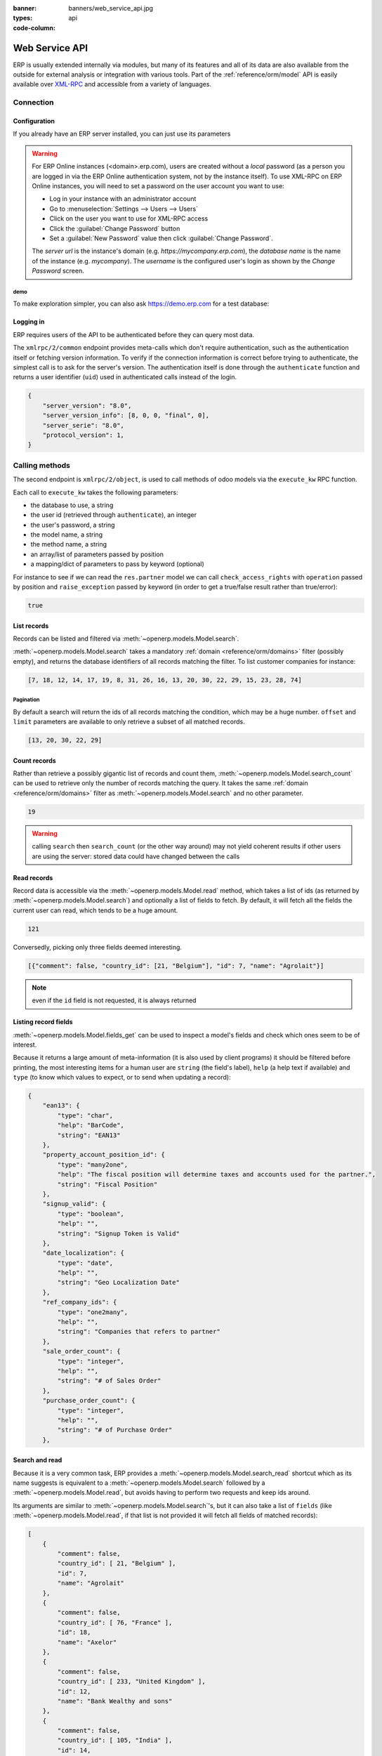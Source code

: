 :banner: banners/web_service_api.jpg
:types: api


:code-column:

===============
Web Service API
===============

ERP is usually extended internally via modules, but many of its features and
all of its data are also available from the outside for external analysis or
integration with various tools. Part of the :ref:`reference/orm/model` API is
easily available over XML-RPC_ and accessible from a variety of languages.

.. ERP XML-RPC idiosyncracies:
   * uses multiple endpoint and a nested call syntax instead of a
     "hierarchical" server structure (e.g. ``openerp.res.partner.read()``)
   * uses its own own manual auth system instead of basic auth or sessions
     (basic is directly supported the Python and Ruby stdlibs as well as
     ws-xmlrpc, not sure about ripcord)
   * own auth is inconvenient as (uid, password) have to be explicitly passed
     into every call. Session would allow db to be stored as well
   These issues are especially visible in Java, somewhat less so in PHP

Connection
==========

.. kinda gross because it duplicates existing bits

.. only:: html

    .. rst-class:: setupcode hidden

        .. code-block:: python

            import xmlrpclib
            info = xmlrpclib.ServerProxy('https://demo.erp.com/start').start()
            url, db, username, password = \
                info['host'], info['database'], info['user'], info['password']
            common = xmlrpclib.ServerProxy('{}/xmlrpc/2/common'.format(url))
            uid = common.authenticate(db, username, password, {})
            models = xmlrpclib.ServerProxy('{}/xmlrpc/2/object'.format(url))

        .. code-block:: ruby

            require "xmlrpc/client"
            info = XMLRPC::Client.new2('https://demo.erp.com/start').call('start')
            url, db, username, password = \
                info['host'], info['database'], info['user'], info['password']
            common = XMLRPC::Client.new2("#{url}/xmlrpc/2/common")
            uid = common.call('authenticate', db, username, password, {})
            models = XMLRPC::Client.new2("#{url}/xmlrpc/2/object").proxy

        .. code-block:: php

            require_once('ripcord.php');
            $info = ripcord::client('https://demo.erp.com/start')->start();
            list($url, $db, $username, $password) =
              array($info['host'], $info['database'], $info['user'], $info['password']);
            $common = ripcord::client("$url/xmlrpc/2/common");
            $uid = $common->authenticate($db, $username, $password, array());
            $models = ripcord::client("$url/xmlrpc/2/object");

        .. code-block:: java

            final XmlRpcClient client = new XmlRpcClient();
            final XmlRpcClientConfigImpl start_config = new XmlRpcClientConfigImpl();
            start_config.setServerURL(new URL("https://demo.erp.com/start"));
            final Map<String, String> info = (Map<String, String>)client.execute(
                start_config, "start", emptyList());

            final String url = info.get("host"),
                          db = info.get("database"),
                    username = info.get("user"),
                    password = info.get("password");

            final XmlRpcClientConfigImpl common_config = new XmlRpcClientConfigImpl();
            common_config.setServerURL(new URL(String.format("%s/xmlrpc/2/common", url)));

            int uid = (int)client.execute(
                common_config, "authenticate", Arrays.asList(
                    db, username, password, emptyMap()));

            final XmlRpcClient models = new XmlRpcClient() {{
                setConfig(new XmlRpcClientConfigImpl() {{
                    setServerURL(new URL(String.format("%s/xmlrpc/2/object", url)));
                }});
            }};

Configuration
-------------

If you already have an ERP server installed, you can just use its
parameters

.. warning::

    For ERP Online instances (<domain>.erp.com), users are created without a
    *local* password (as a person you are logged in via the ERP Online
    authentication system, not by the instance itself). To use XML-RPC on ERP
    Online instances, you will need to set a password on the user account you
    want to use:

    * Log in your instance with an administrator account
    * Go to :menuselection:`Settings --> Users --> Users`
    * Click on the user you want to use for XML-RPC access
    * Click the :guilabel:`Change Password` button
    * Set a :guilabel:`New Password` value then click
      :guilabel:`Change Password`.

    The *server url* is the instance's domain (e.g.
    *https://mycompany.erp.com*), the *database name* is the name of the
    instance (e.g. *mycompany*). The *username* is the configured user's login
    as shown by the *Change Password* screen.

.. rst-class:: setup doc-aside

.. switcher::

    .. code-block:: python

        url = <insert server URL>
        db = <insert database name>
        username = 'admin'
        password = <insert password for your admin user (default: admin)>

    .. code-block:: ruby

        url = <insert server URL>
        db = <insert database name>
        username = "admin"
        password = <insert password for your admin user (default: admin)>

    .. code-block:: php

        $url = <insert server URL>;
        $db = <insert database name>;
        $username = "admin";
        $password = <insert password for your admin user (default: admin)>;

    .. code-block:: java

        final String url = <insert server URL>,
                      db = <insert database name>,
                username = "admin",
                password = <insert password for your admin user (default: admin)>;

demo
''''

To make exploration simpler, you can also ask https://demo.erp.com for a test
database:

.. rst-class:: setup doc-aside

.. switcher::

    .. code-block:: python

        import xmlrpclib
        info = xmlrpclib.ServerProxy('https://demo.erp.com/start').start()
        url, db, username, password = \
            info['host'], info['database'], info['user'], info['password']

    .. code-block:: ruby

        require "xmlrpc/client"
        info = XMLRPC::Client.new2('https://demo.erp.com/start').call('start')
        url, db, username, password = \
            info['host'], info['database'], info['user'], info['password']

    .. case:: PHP

        .. code-block:: php

            require_once('ripcord.php');
            $info = ripcord::client('https://demo.erp.com/start')->start();
            list($url, $db, $username, $password) =
              array($info['host'], $info['database'], $info['user'], $info['password']);

        .. note::

            These examples use the `Ripcord <https://code.google.com/p/ripcord/>`_
            library, which provides a simple XML-RPC API. Ripcord requires that
            `XML-RPC support be enabled
            <http://php.net/manual/en/xmlrpc.installation.php>`_ in your PHP
            installation.

            Since calls are performed over
            `HTTPS <http://en.wikipedia.org/wiki/HTTP_Secure>`_, it also requires that
            the `OpenSSL extension
            <http://php.net/manual/en/openssl.installation.php>`_ be enabled.

    .. case:: Java

        .. code-block:: java

            final XmlRpcClient client = new XmlRpcClient();

            final XmlRpcClientConfigImpl start_config = new XmlRpcClientConfigImpl();
            start_config.setServerURL(new URL("https://demo.erp.com/start"));
            final Map<String, String> info = (Map<String, String>)client.execute(
                start_config, "start", emptyList());

            final String url = info.get("host"),
                          db = info.get("database"),
                    username = info.get("user"),
                    password = info.get("password");

        .. note::

            These examples use the `Apache XML-RPC library
            <https://ws.apache.org/xmlrpc/>`_

            The examples do not include imports as these imports couldn't be
            pasted in the code.

Logging in
----------

ERP requires users of the API to be authenticated before they can query most 
data.

The ``xmlrpc/2/common`` endpoint provides meta-calls which don't require
authentication, such as the authentication itself or fetching version
information. To verify if the connection information is correct before trying
to authenticate, the simplest call is to ask for the server's version. The
authentication itself is done through the ``authenticate`` function and
returns a user identifier (``uid``) used in authenticated calls instead of
the login.

.. rst-class:: setup doc-aside

.. switcher::

    .. code-block:: python

        common = xmlrpclib.ServerProxy('{}/xmlrpc/2/common'.format(url))
        common.version()

    .. code-block:: ruby

        common = XMLRPC::Client.new2("#{url}/xmlrpc/2/common")
        common.call('version')

    .. code-block:: php

        $common = ripcord::client("$url/xmlrpc/2/common");
        $common->version();

    .. code-block:: java

        final XmlRpcClientConfigImpl common_config = new XmlRpcClientConfigImpl();
        common_config.setServerURL(
            new URL(String.format("%s/xmlrpc/2/common", url)));
        client.execute(common_config, "version", emptyList());

.. rst-class:: doc-aside

.. code-block:: json

    {
        "server_version": "8.0",
        "server_version_info": [8, 0, 0, "final", 0],
        "server_serie": "8.0",
        "protocol_version": 1,
    }

.. rst-class:: setup doc-aside

.. switcher::

    .. code-block:: python

        uid = common.authenticate(db, username, password, {})

    .. code-block:: ruby

        uid = common.call('authenticate', db, username, password, {})

    .. code-block:: php

        $uid = $common->authenticate($db, $username, $password, array());

    .. code-block:: java

        int uid = (int)client.execute(
            common_config, "authenticate", asList(
                db, username, password, emptyMap()));

Calling methods
===============

The second endpoint is ``xmlrpc/2/object``, is used to call methods of odoo
models via the ``execute_kw`` RPC function.

Each call to ``execute_kw`` takes the following parameters:

* the database to use, a string
* the user id (retrieved through ``authenticate``), an integer
* the user's password, a string
* the model name, a string
* the method name, a string
* an array/list of parameters passed by position
* a mapping/dict of parameters to pass by keyword (optional)

.. container:: doc-aside

    For instance to see if we can read the ``res.partner`` model we can call
    ``check_access_rights`` with ``operation`` passed by position and
    ``raise_exception`` passed by keyword (in order to get a true/false result
    rather than true/error):

    .. rst-class:: setup

    .. switcher::

        .. code-block:: python

            models = xmlrpclib.ServerProxy('{}/xmlrpc/2/object'.format(url))
            models.execute_kw(db, uid, password,
                'res.partner', 'check_access_rights',
                ['read'], {'raise_exception': False})

        .. code-block:: ruby

            models = XMLRPC::Client.new2("#{url}/xmlrpc/2/object").proxy
            models.execute_kw(db, uid, password,
                'res.partner', 'check_access_rights',
                ['read'], {raise_exception: false})

        .. code-block:: php

            $models = ripcord::client("$url/xmlrpc/2/object");
            $models->execute_kw($db, $uid, $password,
                'res.partner', 'check_access_rights',
                array('read'), array('raise_exception' => false));

        .. code-block:: java

            final XmlRpcClient models = new XmlRpcClient() {{
                setConfig(new XmlRpcClientConfigImpl() {{
                    setServerURL(new URL(String.format("%s/xmlrpc/2/object", url)));
                }});
            }};
            models.execute("execute_kw", asList(
                db, uid, password,
                "res.partner", "check_access_rights",
                asList("read"),
                new HashMap() {{ put("raise_exception", false); }}
            ));

    .. code-block:: json

        true

    .. todo:: this should be runnable and checked

List records
------------

Records can be listed and filtered via :meth:`~openerp.models.Model.search`.

:meth:`~openerp.models.Model.search` takes a mandatory
:ref:`domain <reference/orm/domains>` filter (possibly empty), and returns the
database identifiers of all records matching the filter. To list customer
companies for instance:

.. container:: doc-aside

    .. switcher::

        .. code-block:: python

            models.execute_kw(db, uid, password,
                'res.partner', 'search',
                [[['is_company', '=', True], ['customer', '=', True]]])

        .. code-block:: ruby

            models.execute_kw(db, uid, password,
                'res.partner', 'search',
                [[['is_company', '=', true], ['customer', '=', true]]])

        .. code-block:: php

            $models->execute_kw($db, $uid, $password,
                'res.partner', 'search', array(
                    array(array('is_company', '=', true),
                          array('customer', '=', true))));

        .. code-block:: java

            asList((Object[])models.execute("execute_kw", asList(
                db, uid, password,
                "res.partner", "search",
                asList(asList(
                    asList("is_company", "=", true),
                    asList("customer", "=", true)))
            )));

    .. code-block:: json

        [7, 18, 12, 14, 17, 19, 8, 31, 26, 16, 13, 20, 30, 22, 29, 15, 23, 28, 74]

Pagination
''''''''''

By default a search will return the ids of all records matching the
condition, which may be a huge number. ``offset`` and ``limit`` parameters are
available to only retrieve a subset of all matched records.

.. container:: doc-aside

    .. switcher::
    
        .. code-block:: python
    
            models.execute_kw(db, uid, password,
                'res.partner', 'search',
                [[['is_company', '=', True], ['customer', '=', True]]],
                {'offset': 10, 'limit': 5})
    
        .. code-block:: ruby
    
            models.execute_kw(db, uid, password,
                'res.partner', 'search',
                [[['is_company', '=', true], ['customer', '=', true]]],
                {offset: 10, limit: 5})
    
        .. code-block:: php
    
            $models->execute_kw($db, $uid, $password,
                'res.partner', 'search',
                array(array(array('is_company', '=', true),
                            array('customer', '=', true))),
                array('offset'=>10, 'limit'=>5));
    
        .. code-block:: java
    
            asList((Object[])models.execute("execute_kw", asList(
                db, uid, password,
                "res.partner", "search",
                asList(asList(
                    asList("is_company", "=", true),
                    asList("customer", "=", true))),
                new HashMap() {{ put("offset", 10); put("limit", 5); }}
            )));
    
    .. code-block:: json
    
        [13, 20, 30, 22, 29]

Count records
-------------

Rather than retrieve a possibly gigantic list of records and count them,
:meth:`~openerp.models.Model.search_count` can be used to retrieve
only the number of records matching the query. It takes the same
:ref:`domain <reference/orm/domains>` filter as
:meth:`~openerp.models.Model.search` and no other parameter.

.. container:: doc-aside

    .. switcher::
    
        .. code-block:: python
    
            models.execute_kw(db, uid, password,
                'res.partner', 'search_count',
                [[['is_company', '=', True], ['customer', '=', True]]])
    
        .. code-block:: ruby
    
            models.execute_kw(db, uid, password,
                'res.partner', 'search_count',
                [[['is_company', '=', true], ['customer', '=', true]]])
    
        .. code-block:: php
    
            $models->execute_kw($db, $uid, $password,
                'res.partner', 'search_count',
                array(array(array('is_company', '=', true),
                            array('customer', '=', true))));
    
        .. code-block:: java
    
            (Integer)models.execute("execute_kw", asList(
                db, uid, password,
                "res.partner", "search_count",
                asList(asList(
                    asList("is_company", "=", true),
                    asList("customer", "=", true)))
            ));
    
    .. code-block:: json
    
        19

.. warning::

    calling ``search`` then ``search_count`` (or the other way around) may not
    yield coherent results if other users are using the server: stored data
    could have changed between the calls

Read records
------------

Record data is accessible via the :meth:`~openerp.models.Model.read` method,
which takes a list of ids (as returned by
:meth:`~openerp.models.Model.search`) and optionally a list of fields to
fetch. By default, it will fetch all the fields the current user can read,
which tends to be a huge amount.

.. container:: doc-aside
    
    .. switcher::
    
        .. code-block:: python
    
            ids = models.execute_kw(db, uid, password,
                'res.partner', 'search',
                [[['is_company', '=', True], ['customer', '=', True]]],
                {'limit': 1})
            [record] = models.execute_kw(db, uid, password,
                'res.partner', 'read', [ids])
            # count the number of fields fetched by default
            len(record)
    
        .. code-block:: ruby
    
            ids = models.execute_kw(db, uid, password,
                'res.partner', 'search',
                [[['is_company', '=', true], ['customer', '=', true]]],
                {limit: 1})
            record = models.execute_kw(db, uid, password,
                'res.partner', 'read', [ids]).first
            # count the number of fields fetched by default
            record.length
    
        .. code-block:: php
    
            $ids = $models->execute_kw($db, $uid, $password,
                'res.partner', 'search',
                array(array(array('is_company', '=', true),
                            array('customer', '=', true))),
                array('limit'=>1));
            $records = $models->execute_kw($db, $uid, $password,
                'res.partner', 'read', array($ids));
            // count the number of fields fetched by default
            count($records[0]);
    
        .. code-block:: java
    
            final List ids = asList((Object[])models.execute(
                "execute_kw", asList(
                    db, uid, password,
                    "res.partner", "search",
                    asList(asList(
                        asList("is_company", "=", true),
                        asList("customer", "=", true))),
                    new HashMap() {{ put("limit", 1); }})));
            final Map record = (Map)((Object[])models.execute(
                "execute_kw", asList(
                    db, uid, password,
                    "res.partner", "read",
                    asList(ids)
                )
            ))[0];
            // count the number of fields fetched by default
            record.size();
    
    .. code-block:: json
    
        121

Conversedly, picking only three fields deemed interesting.

.. container:: doc-aside

    .. switcher::

        .. code-block:: python

            models.execute_kw(db, uid, password,
                'res.partner', 'read',
                [ids], {'fields': ['name', 'country_id', 'comment']})

        .. code-block:: ruby

            models.execute_kw(db, uid, password,
                'res.partner', 'read',
                [ids], {fields: %w(name country_id comment)})

        .. code-block:: php

            $models->execute_kw($db, $uid, $password,
                'res.partner', 'read',
                array($ids),
                array('fields'=>array('name', 'country_id', 'comment')));

        .. code-block:: java

            asList((Object[])models.execute("execute_kw", asList(
                db, uid, password,
                "res.partner", "read",
                asList(ids),
                new HashMap() {{
                    put("fields", asList("name", "country_id", "comment"));
                }}
            )));

    .. code-block:: json

        [{"comment": false, "country_id": [21, "Belgium"], "id": 7, "name": "Agrolait"}]

.. note:: even if the ``id`` field is not requested, it is always returned

Listing record fields
---------------------

:meth:`~openerp.models.Model.fields_get` can be used to inspect
a model's fields and check which ones seem to be of interest.

Because it returns a large amount of meta-information (it is also used by client
programs) it should be filtered before printing, the most interesting items
for a human user are ``string`` (the field's label), ``help`` (a help text if
available) and ``type`` (to know which values to expect, or to send when
updating a record):

.. container:: doc-aside

    .. switcher::

        .. code-block:: python

            models.execute_kw(
                db, uid, password, 'res.partner', 'fields_get',
                [], {'attributes': ['string', 'help', 'type']})

        .. code-block:: ruby

            models.execute_kw(
                db, uid, password, 'res.partner', 'fields_get',
                [], {attributes: %w(string help type)})

        .. code-block:: php

            $models->execute_kw($db, $uid, $password,
                'res.partner', 'fields_get',
                array(), array('attributes' => array('string', 'help', 'type')));

        .. code-block:: java

            (Map<String, Map<String, Object>>)models.execute("execute_kw", asList(
                db, uid, password,
                "res.partner", "fields_get",
                emptyList(),
                new HashMap() {{
                    put("attributes", asList("string", "help", "type"));
                }}
            ));

    .. code-block:: json

        {
            "ean13": {
                "type": "char",
                "help": "BarCode",
                "string": "EAN13"
            },
            "property_account_position_id": {
                "type": "many2one",
                "help": "The fiscal position will determine taxes and accounts used for the partner.",
                "string": "Fiscal Position"
            },
            "signup_valid": {
                "type": "boolean",
                "help": "",
                "string": "Signup Token is Valid"
            },
            "date_localization": {
                "type": "date",
                "help": "",
                "string": "Geo Localization Date"
            },
            "ref_company_ids": {
                "type": "one2many",
                "help": "",
                "string": "Companies that refers to partner"
            },
            "sale_order_count": {
                "type": "integer",
                "help": "",
                "string": "# of Sales Order"
            },
            "purchase_order_count": {
                "type": "integer",
                "help": "",
                "string": "# of Purchase Order"
            },

Search and read
---------------

Because it is a very common task, ERP provides a
:meth:`~openerp.models.Model.search_read` shortcut which as its name suggests is
equivalent to a :meth:`~openerp.models.Model.search` followed by a
:meth:`~openerp.models.Model.read`, but avoids having to perform two requests
and keep ids around.

Its arguments are similar to :meth:`~openerp.models.Model.search`'s, but it
can also take a list of ``fields`` (like :meth:`~openerp.models.Model.read`,
if that list is not provided it will fetch all fields of matched records):

.. container:: doc-aside

    .. switcher::

        .. code-block:: python

            models.execute_kw(db, uid, password,
                'res.partner', 'search_read',
                [[['is_company', '=', True], ['customer', '=', True]]],
                {'fields': ['name', 'country_id', 'comment'], 'limit': 5})

        .. code-block:: ruby

            models.execute_kw(db, uid, password,
                'res.partner', 'search_read',
                [[['is_company', '=', true], ['customer', '=', true]]],
                {fields: %w(name country_id comment), limit: 5})

        .. code-block:: php

            $models->execute_kw($db, $uid, $password,
                'res.partner', 'search_read',
                array(array(array('is_company', '=', true),
                            array('customer', '=', true))),
                array('fields'=>array('name', 'country_id', 'comment'), 'limit'=>5));

        .. code-block:: java

            asList((Object[])models.execute("execute_kw", asList(
                db, uid, password,
                "res.partner", "search_read",
                asList(asList(
                    asList("is_company", "=", true),
                    asList("customer", "=", true))),
                new HashMap() {{
                    put("fields", asList("name", "country_id", "comment"));
                    put("limit", 5);
                }}
            )));

    .. code-block:: json

        [
            {
                "comment": false,
                "country_id": [ 21, "Belgium" ],
                "id": 7,
                "name": "Agrolait"
            },
            {
                "comment": false,
                "country_id": [ 76, "France" ],
                "id": 18,
                "name": "Axelor"
            },
            {
                "comment": false,
                "country_id": [ 233, "United Kingdom" ],
                "id": 12,
                "name": "Bank Wealthy and sons"
            },
            {
                "comment": false,
                "country_id": [ 105, "India" ],
                "id": 14,
                "name": "Best Designers"
            },
            {
                "comment": false,
                "country_id": [ 76, "France" ],
                "id": 17,
                "name": "Camptocamp"
            }
        ]


Create records
--------------

Records of a model are created using :meth:`~openerp.models.Model.create`. The
method will create a single record and return its database identifier.

:meth:`~openerp.models.Model.create` takes a mapping of fields to values, used
to initialize the record. For any field which has a default value and is not
set through the mapping argument, the default value will be used.

.. container:: doc-aside

    .. switcher::

        .. code-block:: python

            id = models.execute_kw(db, uid, password, 'res.partner', 'create', [{
                'name': "New Partner",
            }])

        .. code-block:: ruby

            id = models.execute_kw(db, uid, password, 'res.partner', 'create', [{
                name: "New Partner",
            }])

        .. code-block:: php

            $id = $models->execute_kw($db, $uid, $password,
                'res.partner', 'create',
                array(array('name'=>"New Partner")));

        .. code-block:: java

            final Integer id = (Integer)models.execute("execute_kw", asList(
                db, uid, password,
                "res.partner", "create",
                asList(new HashMap() {{ put("name", "New Partner"); }})
            ));

    .. code-block:: json

        78

.. warning::

    while most value types are what would be expected (integer for
    :class:`~openerp.fields.Integer`, string for :class:`~openerp.fields.Char`
    or :class:`~openerp.fields.Text`),

    * :class:`~openerp.fields.Date`, :class:`~openerp.fields.Datetime` and
      :class:`~openerp.fields.Binary` fields use string values
    * :class:`~openerp.fields.One2many` and :class:`~openerp.fields.Many2many`
      use a special command protocol detailed in :meth:`the documentation to
      the write method <openerp.models.Model.write>`.

Update records
--------------

Records can be updated using :meth:`~openerp.models.Model.write`, it takes
a list of records to update and a mapping of updated fields to values similar
to :meth:`~openerp.models.Model.create`.

Multiple records can be updated simultanously, but they will all get the same
values for the fields being set. It is not currently possible to perform
"computed" updates (where the value being set depends on an existing value of
a record).

.. container:: doc-aside

    .. switcher::

        .. code-block:: python

            models.execute_kw(db, uid, password, 'res.partner', 'write', [[id], {
                'name': "Newer partner"
            }])
            # get record name after having changed it
            models.execute_kw(db, uid, password, 'res.partner', 'name_get', [[id]])

        .. code-block:: ruby

            models.execute_kw(db, uid, password, 'res.partner', 'write', [[id], {
                name: "Newer partner"
            }])
            # get record name after having changed it
            models.execute_kw(db, uid, password, 'res.partner', 'name_get', [[id]])

        .. code-block:: php

            $models->execute_kw($db, $uid, $password, 'res.partner', 'write',
                array(array($id), array('name'=>"Newer partner")));
            // get record name after having changed it
            $models->execute_kw($db, $uid, $password,
                'res.partner', 'name_get', array(array($id)));

        .. code-block:: java

            models.execute("execute_kw", asList(
                db, uid, password,
                "res.partner", "write",
                asList(
                    asList(id),
                    new HashMap() {{ put("name", "Newer Partner"); }}
                )
            ));
            // get record name after having changed it
            asList((Object[])models.execute("execute_kw", asList(
                db, uid, password,
                "res.partner", "name_get",
                asList(asList(id))
            )));

    .. code-block:: json

        [[78, "Newer partner"]]

Delete records
--------------

Records can be deleted in bulk by providing their ids to 
:meth:`~openerp.models.Model.unlink`.

.. container:: doc-aside

    .. switcher::

        .. code-block:: python

            models.execute_kw(db, uid, password, 'res.partner', 'unlink', [[id]])
            # check if the deleted record is still in the database
            models.execute_kw(db, uid, password,
                'res.partner', 'search', [[['id', '=', id]]])

        .. code-block:: ruby

            models.execute_kw(db, uid, password, 'res.partner', 'unlink', [[id]])
            # check if the deleted record is still in the database
            models.execute_kw(db, uid, password,
                'res.partner', 'search', [[['id', '=', id]]])

        .. code-block:: php

            $models->execute_kw($db, $uid, $password,
                'res.partner', 'unlink',
                array(array($id)));
            // check if the deleted record is still in the database
            $models->execute_kw($db, $uid, $password,
                'res.partner', 'search',
                array(array(array('id', '=', $id))));

        .. code-block:: java

            models.execute("execute_kw", asList(
                db, uid, password,
                "res.partner", "unlink",
                asList(asList(id))));
            // check if the deleted record is still in the database
            asList((Object[])models.execute("execute_kw", asList(
                db, uid, password,
                "res.partner", "search",
                asList(asList(asList("id", "=", 78)))
            )));

    .. code-block:: json

        []

Inspection and introspection
----------------------------

.. todo:: ``get_external_id`` is kinda crap and may not return an id: it just
          gets a random existing xid but won't generate one if there is no
          xid currently associated with the record. And operating with xids
          isn't exactly fun in RPC.

While we previously used :meth:`~openerp.models.Model.fields_get` to query a
model and have been using an arbitrary model from the start, ERP stores
most model metadata inside a few meta-models which allow both querying the
system and altering models and fields (with some limitations) on the fly over
XML-RPC.

.. _reference/webservice/inspection/models:

``ir.model``
''''''''''''

Provides information about ERP models via its various fields

``name``
    a human-readable description of the model
``model``
    the name of each model in the system
``state``
    whether the model was generated in Python code (``base``) or by creating
    an ``ir.model`` record (``manual``)
``field_id``
    list of the model's fields through a :class:`~openerp.fields.One2many` to
    :ref:`reference/webservice/inspection/fields`
``view_ids``
    :class:`~openerp.fields.One2many` to the :ref:`reference/views` defined
    for the model
``access_ids``
    :class:`~openerp.fields.One2many` relation to the
    :ref:`reference/security/acl` set on the model

``ir.model`` can be used to

* query the system for installed models (as a precondition to operations
  on the model or to explore the system's content)
* get information about a specific model (generally by listing the fields
  associated with it)
* create new models dynamically over RPC

.. warning::

    * "custom" model names must start with ``x_``
    * the ``state`` must be provided and ``manual``, otherwise the model will
      not be loaded
    * it is not possible to add new *methods* to a custom model, only fields

.. container:: doc-aside

    a custom model will initially contain only the "built-in" fields available
    on all models:

    .. switcher::

        .. code-block:: python

            models.execute_kw(db, uid, password, 'ir.model', 'create', [{
                'name': "Custom Model",
                'model': "x_custom_model",
                'state': 'manual',
            }])
            models.execute_kw(
                db, uid, password, 'x_custom_model', 'fields_get',
                [], {'attributes': ['string', 'help', 'type']})

        .. code-block:: php

            $models->execute_kw(
                $db, $uid, $password,
                'ir.model', 'create', array(array(
                    'name' => "Custom Model",
                    'model' => 'x_custom_model',
                    'state' => 'manual'
                ))
            );
            $models->execute_kw(
                $db, $uid, $password,
                'x_custom_model', 'fields_get',
                array(),
                array('attributes' => array('string', 'help', 'type'))
            );

        .. code-block:: ruby

            models.execute_kw(
                db, uid, password,
                'ir.model', 'create', [{
                    name: "Custom Model",
                    model: 'x_custom_model',
                    state: 'manual'
                }])
            fields = models.execute_kw(
                db, uid, password, 'x_custom_model', 'fields_get',
                [], {attributes: %w(string help type)})

        .. code-block:: java

            models.execute(
                "execute_kw", asList(
                    db, uid, password,
                    "ir.model", "create",
                    asList(new HashMap<String, Object>() {{
                        put("name", "Custom Model");
                        put("model", "x_custom_model");
                        put("state", "manual");
                    }})
            ));
            final Object fields = models.execute(
                "execute_kw", asList(
                    db, uid, password,
                    "x_custom_model", "fields_get",
                    emptyList(),
                    new HashMap<String, Object> () {{
                        put("attributes", asList(
                                "string",
                                "help",
                                "type"));
                    }}
            ));

    .. code-block:: json

        {
            "create_uid": {
                "type": "many2one",
                "string": "Created by"
            },
            "create_date": {
                "type": "datetime",
                "string": "Created on"
            },
            "__last_update": {
                "type": "datetime",
                "string": "Last Modified on"
            },
            "write_uid": {
                "type": "many2one",
                "string": "Last Updated by"
            },
            "write_date": {
                "type": "datetime",
                "string": "Last Updated on"
            },
            "display_name": {
                "type": "char",
                "string": "Display Name"
            },
            "id": {
                "type": "integer",
                "string": "Id"
            }
        }

.. _reference/webservice/inspection/fields:

``ir.model.fields``
'''''''''''''''''''

Provides information about the fields of ERP models and allows adding
custom fields without using Python code

``model_id``
    :class:`~openerp.fields.Many2one` to
    :ref:`reference/webservice/inspection/models` to which the field belongs
``name``
    the field's technical name (used in ``read`` or ``write``)
``field_description``
    the field's user-readable label (e.g. ``string`` in ``fields_get``)
``ttype``
    the :ref:`type <reference/orm/fields>` of field to create
``state``
    whether the field was created via Python code (``base``) or via
    ``ir.model.fields`` (``manual``)
``required``, ``readonly``, ``translate``
    enables the corresponding flag on the field
``groups``
    :ref:`field-level access control <reference/security/fields>`, a
    :class:`~openerp.fields.Many2many` to ``res.groups``
``selection``, ``size``, ``on_delete``, ``relation``, ``relation_field``, ``domain``
    type-specific properties and customizations, see :ref:`the fields
    documentation <reference/orm/fields>` for details

Like custom models, only new fields created with ``state="manual"`` are
activated as actual fields on the model.

.. warning:: computed fields can not be added via ``ir.model.fields``, some
             field meta-information (defaults, onchange) can not be set either

.. todo:: maybe new-API fields could store constant ``default`` in a new
          column, maybe JSON-encoded?

.. container:: doc-aside

    .. switcher::

        .. code-block:: python

            id = models.execute_kw(db, uid, password, 'ir.model', 'create', [{
                'name': "Custom Model",
                'model': "x_custom",
                'state': 'manual',
            }])
            models.execute_kw(
                db, uid, password,
                'ir.model.fields', 'create', [{
                    'model_id': id,
                    'name': 'x_name',
                    'ttype': 'char',
                    'state': 'manual',
                    'required': True,
                }])
            record_id = models.execute_kw(
                db, uid, password,
                'x_custom', 'create', [{
                    'x_name': "test record",
                }])
            models.execute_kw(db, uid, password, 'x_custom', 'read', [[record_id]])

        .. code-block:: php

            $id = $models->execute_kw(
                $db, $uid, $password,
                'ir.model', 'create', array(array(
                    'name' => "Custom Model",
                    'model' => 'x_custom',
                    'state' => 'manual'
                ))
            );
            $models->execute_kw(
                $db, $uid, $password,
                'ir.model.fields', 'create', array(array(
                    'model_id' => $id,
                    'name' => 'x_name',
                    'ttype' => 'char',
                    'state' => 'manual',
                    'required' => true
                ))
            );
            $record_id = $models->execute_kw(
                $db, $uid, $password,
                'x_custom', 'create', array(array(
                    'x_name' => "test record"
                ))
            );
            $models->execute_kw(
                $db, $uid, $password,
                'x_custom', 'read',
                array(array($record_id)));

        .. code-block:: ruby

            id = models.execute_kw(
                db, uid, password,
                'ir.model', 'create', [{
                    name: "Custom Model",
                    model: "x_custom",
                    state: 'manual'
                }])
            models.execute_kw(
                db, uid, password,
                'ir.model.fields', 'create', [{
                    model_id: id,
                    name: "x_name",
                    ttype: "char",
                    state: "manual",
                    required: true
                }])
            record_id = models.execute_kw(
                db, uid, password,
                'x_custom', 'create', [{
                    x_name: "test record"
                }])
            models.execute_kw(
                db, uid, password,
                'x_custom', 'read', [[record_id]])

        .. code-block:: java

            final Integer id = (Integer)models.execute(
                "execute_kw", asList(
                    db, uid, password,
                    "ir.model", "create",
                    asList(new HashMap<String, Object>() {{
                        put("name", "Custom Model");
                        put("model", "x_custom");
                        put("state", "manual");
                    }})
            ));
            models.execute(
                "execute_kw", asList(
                    db, uid, password,
                    "ir.model.fields", "create",
                    asList(new HashMap<String, Object>() {{
                        put("model_id", id);
                        put("name", "x_name");
                        put("ttype", "char");
                        put("state", "manual");
                        put("required", true);
                    }})
            ));
            final Integer record_id = (Integer)models.execute(
                "execute_kw", asList(
                    db, uid, password,
                    "x_custom", "create",
                    asList(new HashMap<String, Object>() {{
                        put("x_name", "test record");
                    }})
            ));

            client.execute(
                "execute_kw", asList(
                    db, uid, password,
                    "x_custom", "read",
                    asList(asList(record_id))
            ));

    .. code-block:: json

        [
            {
                "create_uid": [1, "Administrator"],
                "x_name": "test record",
                "__last_update": "2014-11-12 16:32:13",
                "write_uid": [1, "Administrator"],
                "write_date": "2014-11-12 16:32:13",
                "create_date": "2014-11-12 16:32:13",
                "id": 1,
                "display_name": "test record"
            }
        ]

Workflow manipulations
----------------------

:ref:`reference/workflows` can be moved along by sending them *signals*.
Instead of using the top-level ``execute_kw``, signals are sent using
``exec_workflow``.

Signals are sent to a specific record, and possibly trigger a transition on
the workflow instance associated with the record.

.. container:: doc-aside

    .. warning:: this example needs ``account`` module installed

    .. switcher::

        .. code-block:: python

            client = models.execute_kw(
                db, uid, password,
                'res.partner', 'search_read',
                [[('customer', '=', True)]],
                {'limit': 1, 'fields': [
                    'property_account_receivable_id',
                    'property_payment_term_id',
                    'property_account_position_id']
                })[0]
            invoice_id = models.execute_kw(
                db, uid, password,
                'account.invoice', 'create', [{
                    'partner_id': client['id'],
                    'account_id': client['property_account_receivable_id'][0],
                    'invoice_line_ids': [(0, False, {'name': "AAA"})]
                }])

            models.exec_workflow(
                db, uid, password, 'account.invoice', 'invoice_open', invoice_id)

        .. code-block:: php

            $client = $models->execute_kw(
                $db, $uid, $password,
                'res.partner', 'search_read',
                array(array(array('customer', '=', true))),
                array(
                    'limit' => 1,
                    'fields' => array(
                        'property_account_receivable_id',
                        'property_payment_term_id',
                        'property_account_position_id'
                    )))[0];
            $invoice_id = $models->execute_kw(
                $db, $uid, $password,
                'account.invoice', 'create', array(array(
                    'partner_id' => $client['id'],
                    'account_id' => $client['property_account_receivable_id'][0],
                    'invoice_line_ids' => array(array(0, false, array('name' => "AAA")))
                )));

            $models->exec_workflow(
                $db, $uid, $password,
                'account.invoice', 'invoice_open',
                 $invoice_id);

        .. code-block:: ruby

            client = models.execute_kw(
                db, uid, password,
                'res.partner', 'search_read',
                [[['customer', '=', true]]],
                {limit: 1, fields: %w(property_account_receivable_id property_payment_term_id property_account_position_id)}
            )[0]
            invoice_id = models.execute_kw(
                db, uid, password,
                'account.invoice', 'create', [{
                    partner_id: client['id'],
                    account_id: client['property_account_receivable_id'][0],
                    invoice_line_ids: [[0, false, {name: "AAA"}]]
                }])

            models.exec_workflow(
                db, uid, password,
                'account.invoice', 'invoice_open', invoice_id)

        .. code-block:: java

            final Map<String, Object> c = (Map<String, Object>)
                ((Object[])models.execute("execute_kw", asList(
                        db, uid, password,
                        "res.partner", "search_read",
                        asList(
                            asList(
                                asList("customer", "=", true))),
                        new HashMap<String, Object>() {{
                                put("limit", 1);
                                put("fields", asList(
                                    "property_account_receivable_id",
                                    "property_payment_term_id",
                                    "property_account_position_id"
                                ));
                            }}
                )))[0];
            final Integer invoice_id = (Integer)models.execute(
                "execute_kw", asList(
                    db, uid, password,
                    "account.invoice", "create",
                    asList(new HashMap<String, Object>() {{
                        put("partner_id", c.get("id"));
                        put("account_id", ((Object[])c.get("property_account_receivable_id"))[0]);
                        put("invoice_line_ids", asList(
                            asList(0, false, new HashMap<String, Object>() {{
                                put("name", "AAA");
                            }})
                        ));
                    }})
            ));

            models.execute(
                "exec_workflow", asList(
                    db, uid, password,
                    "account.invoice", "invoice_open", invoice_id));

Report printing
---------------

Available reports can be listed by searching the ``ir.actions.report.xml``
model, fields of interest being

``model``
    the model on which the report applies, can be used to look for available
    reports on a specific model
``name``
    human-readable report name
``report_name``
    the technical name of the report, used to print it

Reports can be printed over RPC with the following information:

* the name of the report (``report_name``)
* the ids of the records to include in the report

.. container:: doc-aside

    .. switcher::

        .. code-block:: python

            invoice_ids = models.execute_kw(
                db, uid, password, 'account.invoice', 'search',
                [[('type', '=', 'out_invoice'), ('state', '=', 'open')]])
            report = xmlrpclib.ServerProxy('{}/xmlrpc/2/report'.format(url))
            result = report.render_report(
                db, uid, password, 'account.report_invoice', invoice_ids)
            report_data = result['result'].decode('base64')

        .. code-block:: php

            $invoice_ids = $models->execute_kw(
                $db, $uid, $password,
                'account.invoice', 'search',
                array(array(array('type', '=', 'out_invoice'),
                            array('state', '=', 'open'))));
            $report = ripcord::client("$url/xmlrpc/2/report");
            $result = $report->render_report(
                $db, $uid, $password,
                'account.report_invoice', $invoice_ids);
            $report_data = base64_decode($result['result']);

        .. code-block:: ruby

            require 'base64'
            invoice_ids = models.execute_kw(
                db, uid, password,
                'account.invoice', 'search',
                [[['type', '=', 'out_invoice'], ['state', '=', 'open']]])
            report = XMLRPC::Client.new2("#{url}/xmlrpc/2/report").proxy
            result = report.render_report(
                db, uid, password,
                'account.report_invoice', invoice_ids)
            report_data = Base64.decode64(result['result'])

        .. code-block:: java

            final Object[] invoice_ids = (Object[])models.execute(
                "execute_kw", asList(
                    db, uid, password,
                    "account.invoice", "search",
                    asList(asList(
                        asList("type", "=", "out_invoice"),
                        asList("state", "=", "open")))
            ));
            final XmlRpcClientConfigImpl report_config = new XmlRpcClientConfigImpl();
            report_config.setServerURL(
                new URL(String.format("%s/xmlrpc/2/report", url)));
            final Map<String, Object> result = (Map<String, Object>)client.execute(
                report_config, "render_report", asList(
                    db, uid, password,
                    "account.report_invoice",
                    invoice_ids));
            final byte[] report_data = DatatypeConverter.parseBase64Binary(
                (String)result.get("result"));

    .. note::

        the report is sent as PDF binary data encoded in base64_, it must be
        decoded and may need to be saved to disk before use

.. _PostgreSQL: http://www.postgresql.org
.. _XML-RPC: http://en.wikipedia.org/wiki/XML-RPC
.. _base64: http://en.wikipedia.org/wiki/Base64
